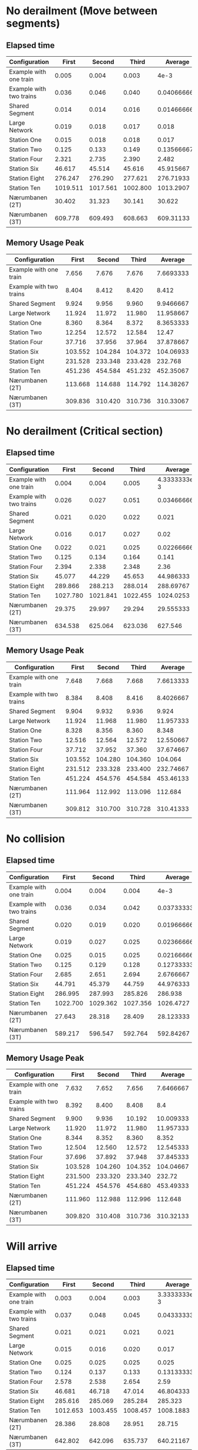 * No derailment (Move between segments)
** Elapsed time
|-------------------------+----------+----------+----------+-------------|
| Configuration           |    First |   Second |    Third |     Average |
|-------------------------+----------+----------+----------+-------------|
| Example with one train  |    0.005 |    0.004 |    0.003 |        4e-3 |
| Example with two trains |    0.036 |    0.046 |    0.040 | 0.040666667 |
| Shared Segment          |    0.014 |    0.014 |    0.016 | 0.014666667 |
| Large Network           |    0.019 |    0.018 |    0.017 |       0.018 |
| Station One             |    0.015 |    0.018 |    0.018 |       0.017 |
| Station Two             |    0.125 |    0.133 |    0.149 |  0.13566667 |
| Station Four            |    2.321 |    2.735 |    2.390 |       2.482 |
| Station Six             |   46.617 |   45.514 |   45.616 |   45.915667 |
| Station Eight           |  276.247 |  276.290 |  277.621 |   276.71933 |
| Station Ten             | 1019.511 | 1017.561 | 1002.800 |   1013.2907 |
| Nærumbanen (2T)         |   30.402 |   31.323 |   30.141 |      30.622 |
| Nærumbanen (3T)         |  609.778 |  609.493 |  608.663 |   609.31133 |
|-------------------------+----------+----------+----------+-------------|
#+TBLFM: $5=vmean($2..$4)

** Memory Usage Peak
|-------------------------+---------+---------+---------+-----------|
| Configuration           |   First |  Second |   Third |   Average |
|-------------------------+---------+---------+---------+-----------|
| Example with one train  |   7.656 |   7.676 |   7.676 | 7.6693333 |
| Example with two trains |   8.404 |   8.412 |   8.420 |     8.412 |
| Shared Segment          |   9.924 |   9.956 |   9.960 | 9.9466667 |
| Large Network           |  11.924 |  11.972 |  11.980 | 11.958667 |
| Station One             |   8.360 |   8.364 |   8.372 | 8.3653333 |
| Station Two             |  12.254 |  12.572 |  12.584 |     12.47 |
| Station Four            |  37.716 |  37.956 |  37.964 | 37.878667 |
| Station Six             | 103.552 | 104.284 | 104.372 | 104.06933 |
| Station Eight           | 231.528 | 233.348 | 233.428 |   232.768 |
| Station Ten             | 451.236 | 454.584 | 451.232 | 452.35067 |
| Nærumbanen (2T)         | 113.668 | 114.688 | 114.792 | 114.38267 |
| Nærumbanen (3T)         | 309.836 | 310.420 | 310.736 | 310.33067 |
|-------------------------+---------+---------+---------+-----------|
#+TBLFM: $5=vmean($2..$4)

* No derailment (Critical section)
** Elapsed time
|-------------------------+----------+----------+----------+--------------|
| Configuration           |    First |   Second |    Third |      Average |
|-------------------------+----------+----------+----------+--------------|
| Example with one train  |    0.004 |    0.004 |    0.005 | 4.3333333e-3 |
| Example with two trains |    0.026 |    0.027 |    0.051 |  0.034666667 |
| Shared Segment          |    0.021 |    0.020 |    0.022 |        0.021 |
| Large Network           |    0.016 |    0.017 |    0.027 |         0.02 |
| Station One             |    0.022 |    0.021 |    0.025 |  0.022666667 |
| Station Two             |    0.125 |    0.134 |    0.164 |        0.141 |
| Station Four            |    2.394 |    2.338 |    2.348 |         2.36 |
| Station Six             |   45.077 |   44.229 |   45.653 |    44.986333 |
| Station Eight           |  289.866 |  288.213 |  288.014 |    288.69767 |
| Station Ten             | 1027.780 | 1021.841 | 1022.455 |    1024.0253 |
| Nærumbanen (2T)         |   29.375 |   29.997 |   29.294 |    29.555333 |
| Nærumbanen (3T)         |  634.538 |  625.064 |  623.036 |      627.546 |
|-------------------------+----------+----------+----------+--------------|
#+TBLFM: $5=vmean($2..$4)

** Memory Usage Peak
|-------------------------+---------+---------+---------+-----------|
| Configuration           |   First |  Second |   Third |   Average |
|-------------------------+---------+---------+---------+-----------|
| Example with one train  |   7.648 |   7.668 |   7.668 | 7.6613333 |
| Example with two trains |   8.384 |   8.408 |   8.416 | 8.4026667 |
| Shared Segment          |   9.904 |   9.932 |   9.936 |     9.924 |
| Large Network           |  11.924 |  11.968 |  11.980 | 11.957333 |
| Station One             |   8.328 |   8.356 |   8.360 |     8.348 |
| Station Two             |  12.516 |  12.564 |  12.572 | 12.550667 |
| Station Four            |  37.712 |  37.952 |  37.360 | 37.674667 |
| Station Six             | 103.552 | 104.280 | 104.360 |   104.064 |
| Station Eight           | 231.512 | 233.328 | 233.400 | 232.74667 |
| Station Ten             | 451.224 | 454.576 | 454.584 | 453.46133 |
| Nærumbanen (2T)         | 111.964 | 112.992 | 113.096 |   112.684 |
| Nærumbanen (3T)         | 309.812 | 310.700 | 310.728 | 310.41333 |
|-------------------------+---------+---------+---------+-----------|
#+TBLFM: $5=vmean($2..$4)

* No collision
** Elapsed time
|-------------------------+----------+----------+----------+-------------|
| Configuration           |    First |   Second |    Third |     Average |
|-------------------------+----------+----------+----------+-------------|
| Example with one train  |    0.004 |    0.004 |    0.004 |        4e-3 |
| Example with two trains |    0.036 |    0.034 |    0.042 | 0.037333333 |
| Shared Segment          |    0.020 |    0.019 |    0.020 | 0.019666667 |
| Large Network           |    0.019 |    0.027 |    0.025 | 0.023666667 |
| Station One             |    0.025 |    0.015 |    0.025 | 0.021666667 |
| Station Two             |    0.125 |    0.129 |    0.128 |  0.12733333 |
| Station Four            |    2.685 |    2.651 |    2.694 |   2.6766667 |
| Station Six             |   44.791 |   45.379 |   44.759 |   44.976333 |
| Station Eight           |  286.995 |  287.993 |  285.826 |     286.938 |
| Station Ten             | 1022.700 | 1029.362 | 1027.356 |   1026.4727 |
| Nærumbanen (2T)         |   27.643 |   28.318 |   28.409 |   28.123333 |
| Nærumbanen (3T)         |  589.217 |  596.547 |  592.764 |   592.84267 |
|-------------------------+----------+----------+----------+-------------|
#+TBLFM: $5=vmean($2..$4)

** Memory Usage Peak
|-------------------------+---------+---------+---------+-----------|
| Configuration           |   First |  Second |   Third |   Average |
|-------------------------+---------+---------+---------+-----------|
| Example with one train  |   7.632 |   7.652 |   7.656 | 7.6466667 |
| Example with two trains |   8.392 |   8.400 |   8.408 |       8.4 |
| Shared Segment          |   9.900 |   9.936 |  10.192 | 10.009333 |
| Large Network           |  11.920 |  11.972 |  11.980 | 11.957333 |
| Station One             |   8.344 |   8.352 |   8.360 |     8.352 |
| Station Two             |  12.504 |  12.560 |  12.572 | 12.545333 |
| Station Four            |  37.696 |  37.892 |  37.948 | 37.845333 |
| Station Six             | 103.528 | 104.260 | 104.352 | 104.04667 |
| Station Eight           | 231.500 | 233.320 | 233.340 |    232.72 |
| Station Ten             | 451.224 | 454.576 | 454.680 | 453.49333 |
| Nærumbanen (2T)         | 111.960 | 112.988 | 112.996 |   112.648 |
| Nærumbanen (3T)         | 309.820 | 310.408 | 310.736 | 310.32133 |
|-------------------------+---------+---------+---------+-----------|
#+TBLFM: $5=vmean($2..$4)

* Will arrive
** Elapsed time
|-------------------------+----------+----------+----------+--------------|
| Configuration           |    First |   Second |    Third |      Average |
|-------------------------+----------+----------+----------+--------------|
| Example with one train  |    0.003 |    0.004 |    0.003 | 3.3333333e-3 |
| Example with two trains |    0.037 |    0.048 |    0.045 |  0.043333333 |
| Shared Segment          |    0.021 |    0.021 |    0.021 |        0.021 |
| Large Network           |    0.015 |    0.016 |    0.020 |        0.017 |
| Station One             |    0.025 |    0.025 |    0.025 |        0.025 |
| Station Two             |    0.124 |    0.137 |    0.133 |   0.13133333 |
| Station Four            |    2.578 |    2.538 |    2.654 |         2.59 |
| Station Six             |   46.681 |   46.718 |   47.014 |    46.804333 |
| Station Eight           |  285.616 |  285.069 |  285.284 |      285.323 |
| Station Ten             | 1012.653 | 1003.455 | 1008.457 |    1008.1883 |
| Nærumbanen (2T)         |   28.386 |   28.808 |   28.951 |       28.715 |
| Nærumbanen (3T)         |  642.802 |  642.096 |  635.737 |    640.21167 |
|-------------------------+----------+----------+----------+--------------|
#+TBLFM: $5=vmean($2..$4)

** Memory Usage Peak
|-------------------------+---------+---------+---------+-----------|
| Configuration           |   First |  Second |   Third |   Average |
|-------------------------+---------+---------+---------+-----------|
| Example with one train  |   7.572 |   7.580 |   7.580 | 7.5773333 |
| Example with two trains |   8.316 |   8.316 |   8.316 |     8.316 |
| Shared Segment          |   9.828 |   9.848 |   9.852 | 9.8426667 |
| Large Network           |  11.856 |  11.856 |  11.856 |    11.856 |
| Station One             |   8.268 |   8.268 |   8.268 |     8.268 |
| Station Two             |  12.428 |  12.468 |  12.480 | 12.458667 |
| Station Four            |  37.624 |  37.808 |  37.816 | 37.749333 |
| Station Six             | 103.380 | 103.724 | 104.060 | 103.72133 |
| Station Eight           | 231.172 | 232.936 | 233.012 | 232.37333 |
| Station Ten             | 452.100 | 455.184 | 455.188 | 454.15733 |
| Nærumbanen (2T)         | 111.888 | 112.812 | 112.820 | 112.50667 |
| Nærumbanen (3T)         | 309.736 | 310.312 | 310.464 | 310.17067 |
|-------------------------+---------+---------+---------+-----------|
#+TBLFM: $5=vmean($2..$4)
